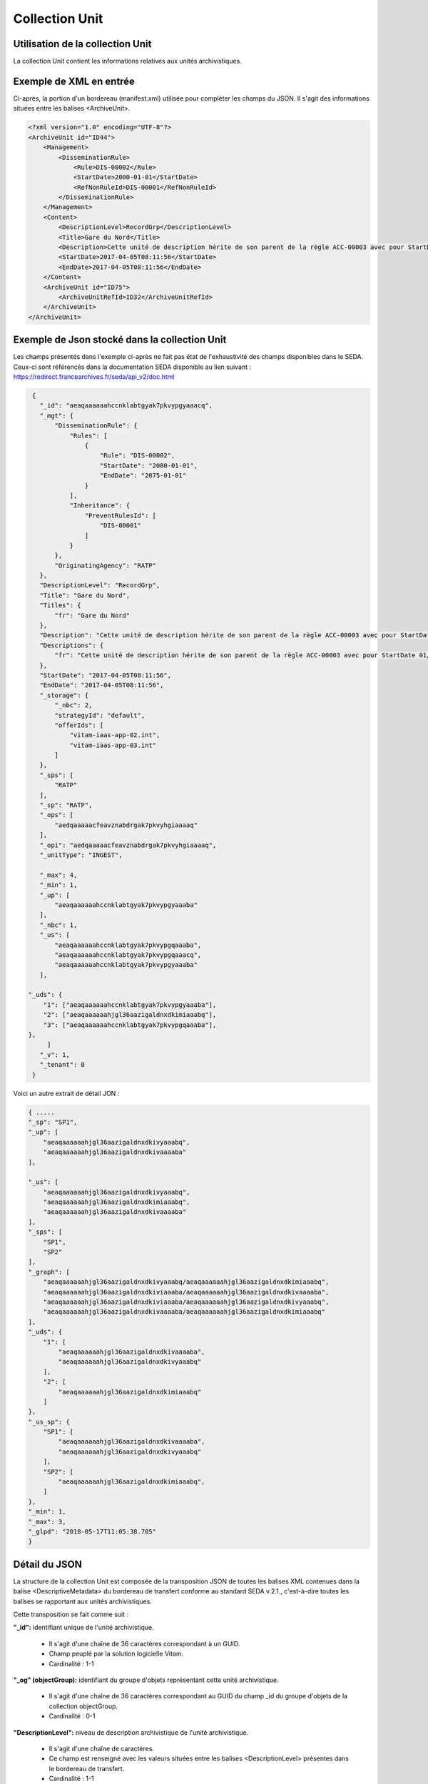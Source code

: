 Collection Unit
###############

Utilisation de la collection Unit
=================================

La collection Unit contient les informations relatives aux unités archivistiques.

Exemple de XML en entrée
========================

Ci-après, la portion d'un bordereau (manifest.xml) utilisée pour compléter les champs du JSON. Il s'agit des informations situées entre les balises <ArchiveUnit>.

.. code-block:: xml

  <?xml version="1.0" encoding="UTF-8"?>
  <ArchiveUnit id="ID44">
      <Management>
          <DisseminationRule>
              <Rule>DIS-00002</Rule>
              <StartDate>2000-01-01</StartDate>
              <RefNonRuleId>DIS-00001</RefNonRuleId>
          </DisseminationRule>
      </Management>
      <Content>
          <DescriptionLevel>RecordGrp</DescriptionLevel>
          <Title>Gare du Nord</Title>
          <Description>Cette unité de description hérite de son parent de la règle ACC-00003 avec pour StartDate 01/01/2000, bloque l'héritage de la règle DIS-00001 mais déclare la règle DIS-00002 avec pour StartDate 01/01/2000</Description>
          <StartDate>2017-04-05T08:11:56</StartDate>
          <EndDate>2017-04-05T08:11:56</EndDate>
      </Content>
      <ArchiveUnit id="ID75">
          <ArchiveUnitRefId>ID32</ArchiveUnitRefId>
      </ArchiveUnit>
  </ArchiveUnit>

Exemple de Json stocké dans la collection Unit
==============================================

Les champs présentés dans l'exemple ci-après ne fait pas état de l'exhaustivité des champs disponibles dans le SEDA. Ceux-ci sont référencés dans la documentation SEDA disponible au lien suivant : https://redirect.francearchives.fr/seda/api_v2/doc.html


.. code-block:: json

    {
      "_id": "aeaqaaaaaahccnklabtgyak7pkvypgyaaacq",
      "_mgt": {
          "DisseminationRule": {
              "Rules": [
                  {
                      "Rule": "DIS-00002",
                      "StartDate": "2000-01-01",
                      "EndDate": "2075-01-01"
                  }
              ],
              "Inheritance": {
                  "PreventRulesId": [
                      "DIS-00001"
                  ]
              }
          },
          "OriginatingAgency": "RATP"
      },
      "DescriptionLevel": "RecordGrp",
      "Title": "Gare du Nord",
      "Titles": {
          "fr": "Gare du Nord"
      },
      "Description": "Cette unité de description hérite de son parent de la règle ACC-00003 avec pour StartDate 01/01/2000, bloque l'héritage de la règle DIS-00001 mais déclare la règle DIS-00002 avec pour StartDate 01/01/2000",
      "Descriptions": {
          "fr": "Cette unité de description hérite de son parent de la règle ACC-00003 avec pour StartDate 01/01/2000, bloque l'héritage de la règle DIS-00001 mais déclare la règle DIS-00002 avec pour StartDate 01/01/2000"
      },
      "StartDate": "2017-04-05T08:11:56",
      "EndDate": "2017-04-05T08:11:56",
      "_storage": {
          "_nbc": 2,
          "strategyId": "default",
          "offerIds": [
              "vitam-iaas-app-02.int",
              "vitam-iaas-app-03.int"
          ]
      },
      "_sps": [
          "RATP"
      ],
      "_sp": "RATP",
      "_ops": [
          "aedqaaaaacfeavznabdrgak7pkvyhgiaaaaq"
      ],
      "_opi": "aedqaaaaacfeavznabdrgak7pkvyhgiaaaaq",
      "_unitType": "INGEST",

      "_max": 4,
      "_min": 1,
      "_up": [
          "aeaqaaaaaahccnklabtgyak7pkvypgyaaaba"
      ],
      "_nbc": 1,
      "_us": [
          "aeaqaaaaaahccnklabtgyak7pkvypgqaaaba",
          "aeaqaaaaaahccnklabtgyak7pkvypgqaaacq",
          "aeaqaaaaaahccnklabtgyak7pkvypgyaaaba"
      ],

   "_uds": {
       "1": ["aeaqaaaaaahccnklabtgyak7pkvypgyaaaba"],
       "2": ["aeaqaaaaaahjgl36aazigaldnxdkimiaaabq"],
       "3": ["aeaqaaaaaahccnklabtgyak7pkvypgqaaaba"],
   },
	]
      "_v": 1,
      "_tenant": 0
    }


Voici un autre extrait de détail JON : 


.. code-block:: json

   { .....
   "_sp": "SP1",
   "_up": [
       "aeaqaaaaaahjgl36aazigaldnxdkivyaaabq",
       "aeaqaaaaaahjgl36aazigaldnxdkivaaaaba"
   ],
   
   "_us": [
       "aeaqaaaaaahjgl36aazigaldnxdkivyaaabq",
       "aeaqaaaaaahjgl36aazigaldnxdkimiaaabq",
       "aeaqaaaaaahjgl36aazigaldnxdkivaaaaba"
   ],
   "_sps": [
       "SP1",
       "SP2"
   ],
   "_graph": [
       "aeaqaaaaaahjgl36aazigaldnxdkivyaaabq/aeaqaaaaaahjgl36aazigaldnxdkimiaaabq",
       "aeaqaaaaaahjgl36aazigaldnxdkiviaaaba/aeaqaaaaaahjgl36aazigaldnxdkivaaaaba",
       "aeaqaaaaaahjgl36aazigaldnxdkiviaaaba/aeaqaaaaaahjgl36aazigaldnxdkivyaaabq",
       "aeaqaaaaaahjgl36aazigaldnxdkivaaaaba/aeaqaaaaaahjgl36aazigaldnxdkimiaaabq"
   ],
   "_uds": {
       "1": [
           "aeaqaaaaaahjgl36aazigaldnxdkivaaaaba",
           "aeaqaaaaaahjgl36aazigaldnxdkivyaaabq"
       ],
       "2": [
           "aeaqaaaaaahjgl36aazigaldnxdkimiaaabq"
       ]
   },
   "_us_sp": {
       "SP1": [
           "aeaqaaaaaahjgl36aazigaldnxdkivaaaaba",
           "aeaqaaaaaahjgl36aazigaldnxdkivyaaabq"
       ],
       "SP2": [
           "aeaqaaaaaahjgl36aazigaldnxdkimiaaabq",
       ]
   },
   "_min": 1,
   "_max": 3,
   "_glpd": "2018-05-17T11:05:38.705"
   }



Détail du JSON
==============

La structure de la collection Unit est composée de la transposition JSON de toutes les balises XML contenues dans la balise <DescriptiveMetadata> du bordereau de transfert conforme au standard SEDA v.2.1., c'est-à-dire toutes les balises se rapportant aux unités archivistiques.

Cette transposition se fait comme suit :

**"_id":** identifiant unique de l'unité archivistique.

  * Il s'agit d'une chaîne de 36 caractères correspondant à un GUID.
  * Champ peuplé par la solution logicielle Vitam.
  * Cardinalité : 1-1

**"_og" (objectGroup):** identifiant du groupe d'objets représentant cette unité archivistique.

  * Il s'agit d'une chaîne de 36 caractères correspondant au GUID du champ _id du groupe d'objets de la collection objectGroup.
  * Cardinalité : 0-1

**"DescriptionLevel":** niveau de description archivistique de l'unité archivistique.

  * Il s'agit d'une chaîne de caractères.
  * Ce champ est renseigné avec les valeurs situées entre les balises <DescriptionLevel> présentes dans le bordereau de transfert.
  * Cardinalité : 1-1

**"Title":** titre de l'unité archivistique.

  * Il s'agit d'une chaîne de caractères.
  * Ce champ est renseigné avec les valeurs situées entre les balises <Title> dans le bordereau de transfert.
  * Cardinalité : 1-1

**"Titles":** titres de l'unité archivistique par langue.

  * Il s'agit d'un tableau JSON.
  * Les titres sont organisés sous la forme de clef / valeur, la clef étant l'indicatif de la langue, la valeur le titre. Par exemple : "fr": "Ceci est un titre."
  * Cardinalité : 0-1

**"Description":** description de l'unité archivistique.

  * Il s'agit d'une chaîne de caractères.
  * Ce champ est renseigné avec les informations situées entre les balises <Description> de l'unité archivistique concernée dans le bordereau de transfert.
  * Cardinalité : 0-1

**"Descriptions":** description de l'unité archivistique par langue.

  * Il s'agit d'un tableau JSON
  * Les descriptions sont organisées sous la forme de clef / valeur, la clef étant l'indicatif de la langue, la valeur la description. Par exemple : "fr": "Ceci est une description."
  * Cardinalité : 0-n

**"XXXXX":** des champs facultatifs peuvent être contenus dans le JSON lorsqu'ils sont renseignés dans le bordereau au niveau du Content de chaque unité archivistique.

  * Se reporter à la documentation descriptive du SEDA 2.1 et notamment le schéma ontology.xsd pour connaître la liste des métadonnées facultatives.

**"_storage":** contient trois champs qui permettent d'identifier les offres  de stockage.

  * Il s'agit d'un JSON constitué des champs suivants :

    * "strategyId": identifiant de la stratégie de stockage.
    * "offerIds": liste des offres de stockage pour une stratégie donnée
    * "_nbc": nombre d'offres.

  * Ne peut être vide
  * Cardinalité : 1-1

**"_sps":** services producteurs liés à l'unité archivistique suite à un rattachement et ayant des droits d'accès sur celle-ci.

  * Il s'agit d'un tableau contenant les identifiants de tous les services producteurs référençant l'unité archivistique.
  * Il s'agit d'un tableau de chaînes de caractères.
  * Ne peut être vide. Il comprend au minimum le service versant déclaré dans le bordereau de transfert.
  * Cardinalité : 1-1

**"_sp":** service producteur d'origine déclaré lors de la prise en charge de l'unité archivistique par la solution logicielle Vitam.

  * Il s'agit du service producteur inscrit dans le bordereau lié au transfert de l'unité archivistique et déclaré via une extension du schéma <OtherManagementAbstract>, la balise <OriginatingAgencyIdentifier>.
  * Il s'agit d'une chaîne de caractères.
  * Cardinalité : 1-1

**"_ops"** (operations): tableau contenant les identifiants d'opérations auxquelles cette unité archivistique a participé.

  * Il s'agit d'une chaîne de 36 caractères correspondant au GUID du champ _id de l'opération enregistré dans la collection LogBookOperation.
  * Ne peut être vide.
  * Cardinalité : 1-1

**"_opi"** : identifiant de l'opération à l'origide de la création de cette unité archivistique.

  * Il s'agit d'une chaîne de 36 caractères correspondant au GUID du champs _id de la collection LogBookOperation.
  * Ne peut être vide
  * Cardinalité : 1-1

**"_unitType":** champ indiquant le type d'unité archivistique concerné.

  * Il s'agit d'une chaîne de caractères.
  * La valeur contenue doit être conforme à l'énumération UnitType. Celle-ci peut être :

      * INGEST : unité archivistique issue d'un SIP
      * FILING_UNIT : unité archivistique issue d'un plan de classement
      * HOLDING_UNIT : unité archivistique issue d'un arbre de positionnement

  * Cardinalité : 1-1

**"_v":** version de l'enregistrement décrit.

  * Il s'agit d'un entier.
  * Champ peuplé par la solution logicielle Vitam.
  * Cardinalité : 1-1
  * 0 correspond à l'enregistrement d'origine. Si le numéro est supérieur à 0, alors il s'agit du numéro de version de l'enregistrement.

**"_tenant":** identifiant du tenant.

  * Il s'agit d'un entier.
  * Champ peuplé par la solution logicielle Vitam.
  * Cardinalité : 1-1

**"_max":** profondeur maximale de l'unité archivistique par rapport à une racine.

  * Calculée, cette profondeur correspond au maximum des profondeurs, quels que soient les racines concernées et les chemins possibles.
  * Champ peuplé par la solution logicielle Vitam.
  * Cardinalité : 1-1

**"_min":** profondeur minimum de l'unité archivistique par rapport à une racine.

  * Calculée, cette profondeur correspond au le minimum des profondeurs, quels que soient les racines concernées et les chemins possibles.
  * Champ peuplé par la solution logicielle Vitam.
  * Cardinalité : 1-1

**"_up" (unit up):** tableau recenssant les _id des unités archivistiques parentes (parents immédiats).

  * Il s'agit d'une chaîne de 36 caractères correspondant à un GUID. Valeur du champ _id d'une unité archivistique enregistré dans la collection Unit.
  * Champ peuplé par la solution logicielle Vitam.
  * Cardinalité : 1-1

**"_nbc" :** nombre d'enfants immédiats de l'unité archivistique.

  * Il s'agit d'un entier.
  * Champ peuplé par la solution logicielle Vitam.
  * Cardinalité : 1-1

**"_us":** tableau contenant la parentalité, c'est à dire l'ensemble des unités archivistiques parentes, indexé de la manière suivante : [ GUID1, GUID2, ... ].

  * Tableau de chaînes de 36 caractères.
  * Champ peuplé par la solution logicielle Vitam.
  * Ne peut être vide
  * Cardinalité : 1-1

**"_uds":** tableau contenant la parentalité, c'est à dire l'ensemble des unités archivistiques parentes, ainsi que le niveau de profondeur relative.

  * Ces informations sont réunies dans le tableau sous la forme de clef/valeur. Exemple [{GUID1 : depth1}, {GUID2 : depth2}, ... }].
  * Il s'agit d'un tableau de JSON.
  * Champ peuplé par la solution logicielle Vitam.
  * Cardinalité : 1-1

**"_us_sp":** Liste des AU parents concernant tous les niveaux de parentalité

  * Il s'agit d'un tableau contenant les identifiants de tous les services producteurs de tous les parents liées à l'unité archivistique.
  * Il s'agit d'un tableau de chaînes de caractères.
  * Ne peut être vide. Il comprend au minimum le service versant déclaré dans le bordereau de transfert.
  * Cardinalité : 1-1

**"_glpd":** Date de la dernière modification de la partie _graph

  * Il s'agit d'une chaîne de 36 caractères correspondant à une date.
  * Champ peuplé par la solution logicielle Vitam.
  * Cardinalité : 1-1


**_profil:** Profil d'archivage utilisé lors de l'entrée.

  * Correspond à ArchiveProfile, le profil d'archivage utilisé lors de l'entrée. Sa valeur correspond à l'identifiant métier d'un profil enregistré dans la collection ArchiveProfil.
  * Chaîne de caractères.
  * Cardinalité : 0-1

**"_mgt":** contient les balises contenues dans le bloc <Management> du bordereau de tranfert pour cette unité archivistique.

  * "OriginatingAgency": service producteur déclaré dans le message ArchiveTransfer (OriginatingAgencyIdentifier)
  * "RuleType" : catégorie de règle de gestion appliquée à cette unité archivistique. Chaque catégorie contient un tableau de règles de gestion et des paramètres d'héritage de règles. Pour être valide, la catégorie de règle doit être présente dans la collection FileRules.
  * "Rules": tableau, optionnel, contenant une à n règles. Chaque règle est composée des champs suivants :

      * "Rule": identifiant de la règle. Pour être valide, elle doit être contenue dans la collection FileRules, et correspondre à la valeur du champ RuleId de la collection FileRules.
      * "StartDate": date de début du calcul de l'échéance. Cette date est déclarée dans le message ArchiveTransfer ou ajoutée *a posteriori* par une modification de l'unité archivistique.
      * "FinalAction": champ décrivant le sort final. Ce champ est disponible pour les règles de catégorie "StorageRule" et "AppraisalRule". La valeur contenue dans le champ doit être disponible soit dans l'énumération FinalActionAppraisalCodeType soit dans FinalActionStorageCodeType.
      * "ClassificationLevel" : champ référençant le niveau de protection. Ce champ est disponible pour les règles de la catégorie "ClassificationRule".
      * "ClassificationOwner" : champ indiquant l'émetteur de la classification. Ce champ est disponible pour les règles de la catégorie "ClassificationRule".
      * "ClassificationReassessingDate" : date de réévaluation de la classification. Ce champ est disponible pour les règles de la catégorie "ClassificationRule".
      * "NeedReassessingAuthorization" : champ booléen indiquant si une autorisation humaine est nécessaire pour réévaluer la classification. Ce champ est disponible pour les règles de la catégorie "ClassificationRule".
      * "NeedAuthorization" : champ booléen indiquant si une autorisation humaine est nécessaire pour vérifier ou valider les opérations de gestion des unités archivistiques.
      * "EndDate": date de fin d'application de la règle. Cette valeur est issue d'un calcul réalisé par la solution logicielle Vitam consistant en l'ajout du délai correspondant à la règle dans la collection FileRules et de la valeur du champ startDate.

  * "Inheritance" : paramètres d'héritage des règles de gestion.

    * "PreventInheritance" : champ booléen indiquant si les règles de gestion de la même catégorie ne doivent pas être héritées d'un parent.
    * "PreventRulesId" : tableau d'identifiants de règles de gestion qui ne doivent pas être héritées d'un parent.

  * Cardinalité : 1-1
